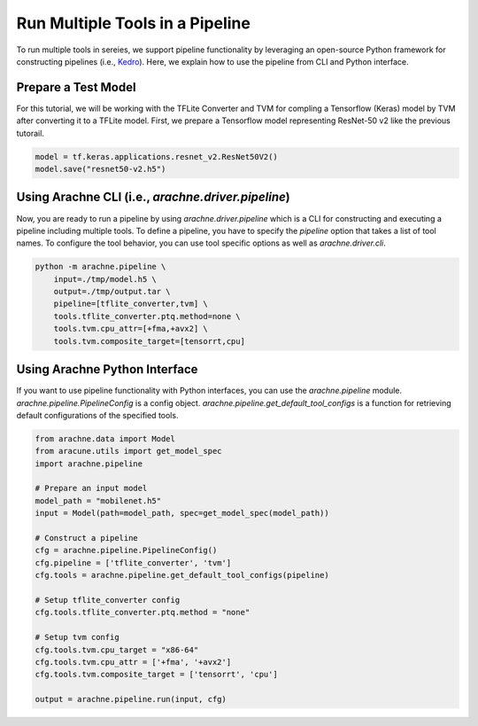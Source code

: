 
Run Multiple Tools in a Pipeline
================================

To run multiple tools in sereies, we support pipeline functionality by leveraging an open-source Python framework for constructing pipelines (i.e., `Kedro <https://kedro.readthedocs.io/en/stable/index.html#>`_).
Here, we explain how to use the pipeline from CLI and Python interface.


Prepare a Test Model
--------------------

For this tutorial, we will be working with the TFLite Converter and TVM for compling a Tensorflow (Keras) model by TVM after converting it to a TFLite model.
First, we prepare a Tensorflow model representing ResNet-50 v2 like the previous tutorail.


.. code:: python

    model = tf.keras.applications.resnet_v2.ResNet50V2()
    model.save("resnet50-v2.h5")


Using Arachne CLI (i.e., `arachne.driver.pipeline`)
---------------------------------------------------

Now, you are ready to run a pipeline by using `arachne.driver.pipeline` which is a CLI for constructing and executing a pipeline including multiple tools.
To define a pipeline, you have to specify the `pipeline` option that takes a list of tool names.
To configure the tool behavior, you can use tool specific options as well as `arachne.driver.cli`.

.. code:: bash

    python -m arachne.pipeline \
        input=./tmp/model.h5 \
        output=./tmp/output.tar \
        pipeline=[tflite_converter,tvm] \
        tools.tflite_converter.ptq.method=none \
        tools.tvm.cpu_attr=[+fma,+avx2] \
        tools.tvm.composite_target=[tensorrt,cpu]


Using Arachne Python Interface
------------------------------

If you want to use pipeline functionality with Python interfaces, you can use the `arachne.pipeline` module.
`arachne.pipeline.PipelineConfig` is a config object.
`arachne.pipeline.get_default_tool_configs` is a function for retrieving default configurations of the specified tools.

.. code:: python

    from arachne.data import Model
    from aracune.utils import get_model_spec
    import arachne.pipeline

    # Prepare an input model
    model_path = "mobilenet.h5"
    input = Model(path=model_path, spec=get_model_spec(model_path))

    # Construct a pipeline
    cfg = arachne.pipeline.PipelineConfig()
    cfg.pipeline = ['tflite_converter', 'tvm']
    cfg.tools = arachne.pipeline.get_default_tool_configs(pipeline)

    # Setup tflite_converter config
    cfg.tools.tflite_converter.ptq.method = "none"

    # Setup tvm config
    cfg.tools.tvm.cpu_target = "x86-64"
    cfg.tools.tvm.cpu_attr = ['+fma', '+avx2']
    cfg.tools.tvm.composite_target = ['tensorrt', 'cpu']

    output = arachne.pipeline.run(input, cfg)